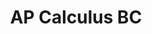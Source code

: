 #+TITLE: AP Calculus BC
#+DESCRIPTION: Oh boy, my favorite subject in school!!!!
#+COVER: /img/apcalc.png
